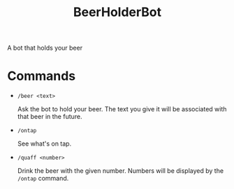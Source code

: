 #+title: BeerHolderBot
A bot that holds your beer
* Commands
- =/beer <text>=

  Ask the bot to hold your beer. The text you give it will be associated with that beer in the future.
- =/ontap=

  See what's on tap.
- =/quaff <number>=
  
  Drink the beer with the given number. Numbers will be displayed by the =/ontap= command.
